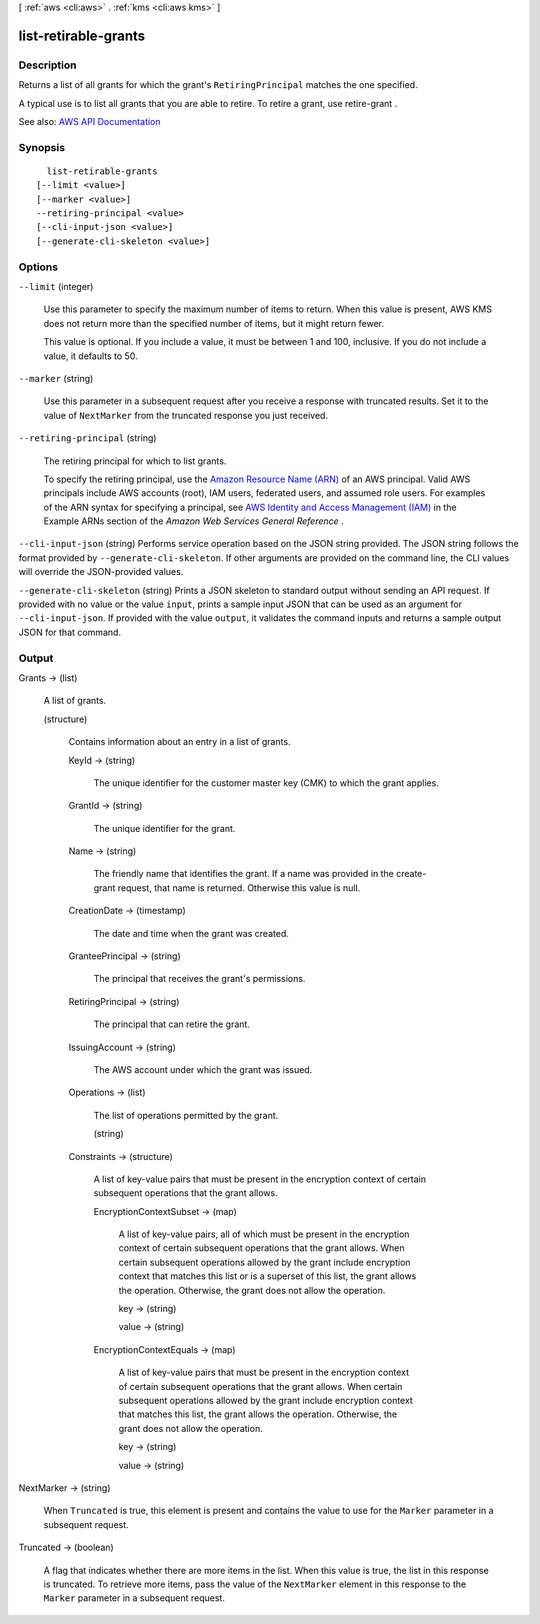[ :ref:`aws <cli:aws>` . :ref:`kms <cli:aws kms>` ]

.. _cli:aws kms list-retirable-grants:


*********************
list-retirable-grants
*********************



===========
Description
===========



Returns a list of all grants for which the grant's ``RetiringPrincipal`` matches the one specified.

 

A typical use is to list all grants that you are able to retire. To retire a grant, use  retire-grant .



See also: `AWS API Documentation <https://docs.aws.amazon.com/goto/WebAPI/kms-2014-11-01/ListRetirableGrants>`_


========
Synopsis
========

::

    list-retirable-grants
  [--limit <value>]
  [--marker <value>]
  --retiring-principal <value>
  [--cli-input-json <value>]
  [--generate-cli-skeleton <value>]




=======
Options
=======

``--limit`` (integer)


  Use this parameter to specify the maximum number of items to return. When this value is present, AWS KMS does not return more than the specified number of items, but it might return fewer.

   

  This value is optional. If you include a value, it must be between 1 and 100, inclusive. If you do not include a value, it defaults to 50.

  

``--marker`` (string)


  Use this parameter in a subsequent request after you receive a response with truncated results. Set it to the value of ``NextMarker`` from the truncated response you just received.

  

``--retiring-principal`` (string)


  The retiring principal for which to list grants.

   

  To specify the retiring principal, use the `Amazon Resource Name (ARN) <http://docs.aws.amazon.com/general/latest/gr/aws-arns-and-namespaces.html>`_ of an AWS principal. Valid AWS principals include AWS accounts (root), IAM users, federated users, and assumed role users. For examples of the ARN syntax for specifying a principal, see `AWS Identity and Access Management (IAM) <http://docs.aws.amazon.com/general/latest/gr/aws-arns-and-namespaces.html#arn-syntax-iam>`_ in the Example ARNs section of the *Amazon Web Services General Reference* .

  

``--cli-input-json`` (string)
Performs service operation based on the JSON string provided. The JSON string follows the format provided by ``--generate-cli-skeleton``. If other arguments are provided on the command line, the CLI values will override the JSON-provided values.

``--generate-cli-skeleton`` (string)
Prints a JSON skeleton to standard output without sending an API request. If provided with no value or the value ``input``, prints a sample input JSON that can be used as an argument for ``--cli-input-json``. If provided with the value ``output``, it validates the command inputs and returns a sample output JSON for that command.



======
Output
======

Grants -> (list)

  

  A list of grants.

  

  (structure)

    

    Contains information about an entry in a list of grants.

    

    KeyId -> (string)

      

      The unique identifier for the customer master key (CMK) to which the grant applies.

      

      

    GrantId -> (string)

      

      The unique identifier for the grant.

      

      

    Name -> (string)

      

      The friendly name that identifies the grant. If a name was provided in the  create-grant request, that name is returned. Otherwise this value is null.

      

      

    CreationDate -> (timestamp)

      

      The date and time when the grant was created.

      

      

    GranteePrincipal -> (string)

      

      The principal that receives the grant's permissions.

      

      

    RetiringPrincipal -> (string)

      

      The principal that can retire the grant.

      

      

    IssuingAccount -> (string)

      

      The AWS account under which the grant was issued.

      

      

    Operations -> (list)

      

      The list of operations permitted by the grant.

      

      (string)

        

        

      

    Constraints -> (structure)

      

      A list of key-value pairs that must be present in the encryption context of certain subsequent operations that the grant allows.

      

      EncryptionContextSubset -> (map)

        

        A list of key-value pairs, all of which must be present in the encryption context of certain subsequent operations that the grant allows. When certain subsequent operations allowed by the grant include encryption context that matches this list or is a superset of this list, the grant allows the operation. Otherwise, the grant does not allow the operation.

        

        key -> (string)

          

          

        value -> (string)

          

          

        

      EncryptionContextEquals -> (map)

        

        A list of key-value pairs that must be present in the encryption context of certain subsequent operations that the grant allows. When certain subsequent operations allowed by the grant include encryption context that matches this list, the grant allows the operation. Otherwise, the grant does not allow the operation.

        

        key -> (string)

          

          

        value -> (string)

          

          

        

      

    

  

NextMarker -> (string)

  

  When ``Truncated`` is true, this element is present and contains the value to use for the ``Marker`` parameter in a subsequent request.

  

  

Truncated -> (boolean)

  

  A flag that indicates whether there are more items in the list. When this value is true, the list in this response is truncated. To retrieve more items, pass the value of the ``NextMarker`` element in this response to the ``Marker`` parameter in a subsequent request.

  

  

